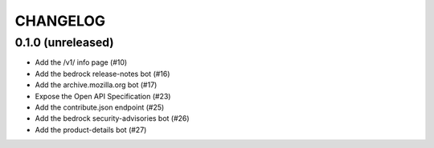 CHANGELOG
=========

0.1.0 (unreleased)
------------------

- Add the /v1/ info page (#10)
- Add the bedrock release-notes bot (#16)
- Add the archive.mozilla.org bot (#17)
- Expose the Open API Specification (#23)
- Add the contribute.json endpoint (#25)
- Add the bedrock security-advisories bot (#26)
- Add the product-details bot (#27)
